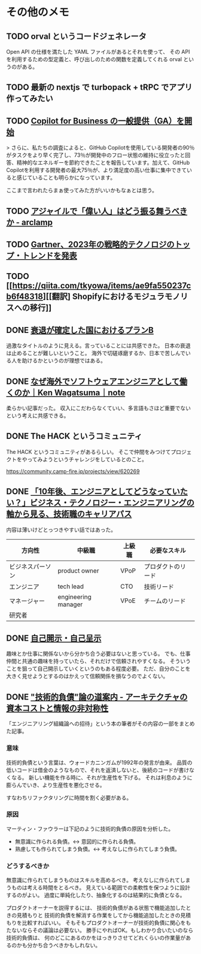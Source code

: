 * その他のメモ
** TODO orval というコードジェネレータ

Open API の仕様を満たした YAML ファイルがあるとそれを使って、
その API を利用するための型定義と、呼び出しのための関数を定義してくれる orval というのがある。

** TODO 最新の nextjs で turbopack + tRPC でアプリ作ってみたい
** TODO [[https://github.blog/jp/2023-02-15-copilot-for-business-is-now-available/][Copilot for Business の一般提供（GA）を開始]]

> さらに、私たちの調査によると、GitHub Copilotを使用している開発者の90％がタスクをより早く完了し、73％が開発中のフロー状態の維持に役立ったと回答、精神的なエネルギーを節約できたことを報告しています。加えて、GitHub Copilotを利用する開発者の最大75％が、より満足度の高い仕事に集中できていると感じていることも明らかになっています。

ここまで言われたらまぁ使ってみた方がいいかもなぁとは思う。

** TODO [[https://arclamp.hatenablog.com/entry/2023/02/07/141927][アジャイルで「偉い人」はどう振る舞うべきか - arclamp]]
** TODO [[https://www.gartner.co.jp/ja/newsroom/press-releases/pr-20221101-techtrends][Gartner、2023年の戦略的テクノロジのトップ・トレンドを発表]]
** TODO [[https://qiita.com/tkyowa/items/ae9fa550237cb6f48318][[翻訳] Shopifyにおけるモジュラモノリスへの移行]]
** DONE [[https://github.com/moneyforward/ex_web/pull/43516/files][衰退が確定した国におけるプランB]]
過激なタイトルのように見える。言っていることには共感できた。
日本の衰退は止めることが難しいということ。
海外で切磋琢磨するか、日本で苦しんでいる人を助けるかというのが理想ではある。

** DONE [[https://note.com/kenwagatsuma/n/nb1e450b8af26][なぜ海外でソフトウェアエンジニアとして働くのか｜Ken Wagatsuma｜note]]

柔らかい記事だった。
収入にこだわらなくていい、多言語もさほど重要でないという考えに共感できる。

** DONE The HACK というコミュニティ

The HACK というコミュニティがあるらしい。
そこで仲間をみつけてプロジェクトをやってみようというチャレンジをしているとのこと。

https://community.camp-fire.jp/projects/view/620269

** DONE [[https://logmi.jp/tech/articles/328014][「10年後、エンジニアとしてどうなっていたい？」ビジネス・テクノロジー・エンジニアリングの軸から見る、技術職のキャリアパス]]

内容は薄いけどとっつきやすい話ではあった。

| 方向性           | 中級職              | 上級職 | 必要なスキル       |
|------------------+---------------------+--------+--------------------|
| ビジネスパーソン | product owner       | VPoP   | プロダクトのリード |
| エンジニア       | tech lead           | CTO    | 技術リード         |
| マネージャー     | engineering manager | VPoE   | チームのリード     |
| 研究者           |                     |        |                    |

** DONE [[https://jinjibu.jp/keyword/detl/1254/][自己開示・自己呈示]]

趣味とか仕事に関係ないから分かち合う必要はないと思っている。
でも、仕事仲間と共通の趣味を持っていたら、それだけで信頼されやすくなる。
そういうことを狙って自己開示していくというのもある程度必要。
ただ、自分のことを大きく見せようとするのはかえって信頼関係を損なうのでよくない。

** DONE [[https://qiita.com/hirokidaichi/items/c66682a64ac2fc59cdf3]["技術的負債"論の道案内 - アーキテクチャの資本コストと情報の非対称性]]

「エンジニアリング組織論への招待」という本の筆者がその内容の一部をまとめた記事。

*** 意味
技術的負債という言葉は、ウォードカニンガムが1992年の発言が由来。
品質の低いコードは借金のようなもので、それを返済しないと、後続のコードが書けなくなる。
新しい機能を作る時に、それが生産性を下げる。
それは利息のように膨らんでいき、より生産性を悪化させる。

すなわちリファクタリングに時間を割く必要がある。

*** 原因
マーティン・ファウラーは下記のように技術的負債の原因を分析した。

- 無意識に作られる負債。<-> 意図的に作られる負債。
- 熟慮しても作られてしまう負債。<-> 考えなしに作られてしまう負債。

*** どうするべきか
無意識に作られてしまうものはスキルを高めるべき。
考えなしに作られてしまうものは考える時間をとるべき。
見えている範囲での柔軟性を保つように設計するのがよい。
過度に単純化したり、抽象化するのは結果的に負債となる。

プロダクトオーナーを説得するには、
技術的負債がある状態で機能追加したときの見積もりと
技術的負債を解消する作業をしてから機能追加したときの見積もりを比較すればいい。
そもそもプロダクトオーナーが技術的負債に関心をもたないならその議論は必要ない。
勝手にやればOK。もしわかり合いたいのなら技術的負債は、
何のどこにあるのかをはっきりさせてどれくらいの作業量があるのかも分かち合うべきかもしれない。
